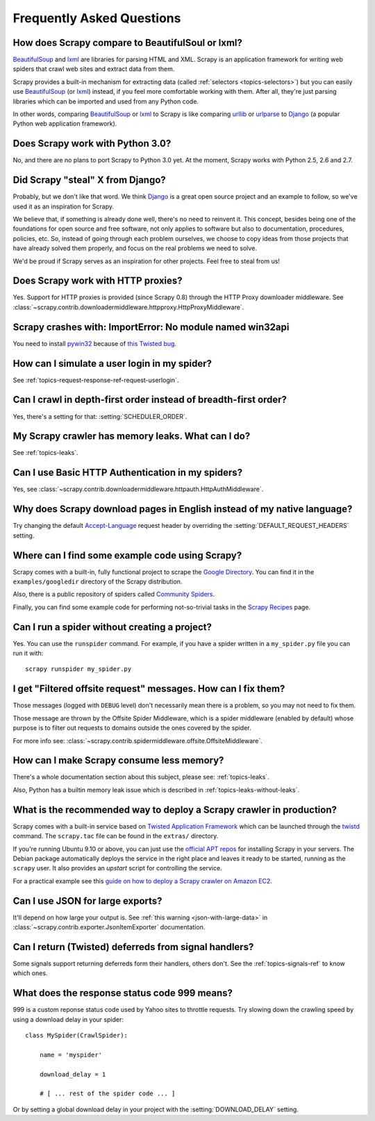 .. _faq:

Frequently Asked Questions
==========================

How does Scrapy compare to BeautifulSoul or lxml?
-------------------------------------------------

`BeautifulSoup`_ and `lxml`_ are libraries for parsing HTML and XML. Scrapy is
an application framework for writing web spiders that crawl web sites and
extract data from them.

Scrapy provides a built-in mechanism for extracting data (called
:ref:`selectors <topics-selectors>`) but you can easily use `BeautifulSoup`_
(or `lxml`_) instead, if you feel more comfortable working with them. After
all, they're just parsing libraries which can be imported and used from any
Python code.

In other words, comparing `BeautifulSoup`_ or `lxml`_ to Scrapy is like
comparing `urllib`_ or `urlparse`_ to `Django`_ (a popular Python web
application framework).

.. _BeautifulSoup: http://www.crummy.com/software/BeautifulSoup/
.. _lxml: http://codespeak.net/lxml/
.. _urllib: http://docs.python.org/library/urllib.html
.. _urlparse: http://docs.python.org/library/urlparse.html
.. _Django: http://www.djangoproject.com

Does Scrapy work with Python 3.0?
---------------------------------

No, and there are no plans to port Scrapy to Python 3.0 yet. At the moment,
Scrapy works with Python 2.5, 2.6 and 2.7.

Did Scrapy "steal" X from Django?
---------------------------------

Probably, but we don't like that word. We think Django_ is a great open source
project and an example to follow, so we've used it as an inspiration for
Scrapy. 

We believe that, if something is already done well, there's no need to reinvent
it. This concept, besides being one of the foundations for open source and free
software, not only applies to software but also to documentation, procedures,
policies, etc. So, instead of going through each problem ourselves, we choose
to copy ideas from those projects that have already solved them properly, and
focus on the real problems we need to solve.

We'd be proud if Scrapy serves as an inspiration for other projects. Feel free
to steal from us!

.. _Django: http://www.djangoproject.com

Does Scrapy work with HTTP proxies?
-----------------------------------

Yes. Support for HTTP proxies is provided (since Scrapy 0.8) through the HTTP
Proxy downloader middleware. See
:class:`~scrapy.contrib.downloadermiddleware.httpproxy.HttpProxyMiddleware`.

Scrapy crashes with: ImportError: No module named win32api
----------------------------------------------------------

You need to install `pywin32`_ because of `this Twisted bug`_.

.. _pywin32: http://sourceforge.net/projects/pywin32/
.. _this Twisted bug: http://twistedmatrix.com/trac/ticket/3707

How can I simulate a user login in my spider?
---------------------------------------------

See :ref:`topics-request-response-ref-request-userlogin`.

Can I crawl in depth-first order instead of breadth-first order?
----------------------------------------------------------------

Yes, there's a setting for that: :setting:`SCHEDULER_ORDER`.

My Scrapy crawler has memory leaks. What can I do?
--------------------------------------------------

See :ref:`topics-leaks`.

Can I use Basic HTTP Authentication in my spiders?
--------------------------------------------------

Yes, see :class:`~scrapy.contrib.downloadermiddleware.httpauth.HttpAuthMiddleware`.

Why does Scrapy download pages in English instead of my native language?
------------------------------------------------------------------------

Try changing the default `Accept-Language`_ request header by overriding the
:setting:`DEFAULT_REQUEST_HEADERS` setting.

.. _Accept-Language: http://www.w3.org/Protocols/rfc2616/rfc2616-sec14.html#sec14.4

Where can I find some example code using Scrapy?
------------------------------------------------

Scrapy comes with a built-in, fully functional project to scrape the `Google
Directory`_. You can find it in the ``examples/googledir`` directory of the
Scrapy distribution.

Also, there is a public repository of spiders called `Community Spiders`_.

Finally, you can find some example code for performing not-so-trivial tasks in
the `Scrapy Recipes`_ page.

.. _Google Directory: http://www.google.com/dirhp
.. _Community Spiders: http://dev.scrapy.org/wiki/CommunitySpiders
.. _Scrapy Recipes: http://dev.scrapy.org/wiki/ScrapyRecipes

Can I run a spider without creating a project?
----------------------------------------------

Yes. You can use the ``runspider`` command. For example, if you have a spider
written in a ``my_spider.py`` file you can run it with::

    scrapy runspider my_spider.py

I get "Filtered offsite request" messages. How can I fix them?
--------------------------------------------------------------

Those messages (logged with ``DEBUG`` level) don't necessarily mean there is a
problem, so you may not need to fix them.

Those message are thrown by the Offsite Spider Middleware, which is a spider
middleware (enabled by default) whose purpose is to filter out requests to
domains outside the ones covered by the spider.

For more info see:
:class:`~scrapy.contrib.spidermiddleware.offsite.OffsiteMiddleware`.

How can I make Scrapy consume less memory?
------------------------------------------

There's a whole documentation section about this subject, please see:
:ref:`topics-leaks`.

Also, Python has a builtin memory leak issue which is described in
:ref:`topics-leaks-without-leaks`.

What is the recommended way to deploy a Scrapy crawler in production?
---------------------------------------------------------------------

Scrapy comes with a built-in service based on `Twisted Application Framework`_
which can be launched through the `twistd`_ command. The ``scrapy.tac`` file
can be found in the ``extras/`` directory.

If you're running Ubuntu 9.10 or above, you can just use the `official APT
repos`_ for installing Scrapy in your servers. The Debian package automatically
deploys the service in the right place and leaves it ready to be started,
running as the ``scrapy`` user. It also provides an `upstart` script for
controlling the service.

For a practical example see this `guide on how to deploy a Scrapy crawler on
Amazon EC2 <http://dev.scrapy.org/wiki/AmazonEC2>`_.

.. _Twisted Application Framework: http://twistedmatrix.com/documents/current/core/howto/application.html
.. _twistd: http://twistedmatrix.com/documents/current/core/howto/basics.html#auto1
.. _official APT repos: http://dev.scrapy.org/wiki/AptRepos
.. _upstart: http://upstart.ubuntu.com/

Can I use JSON for large exports?
---------------------------------

It'll depend on how large your output is. See :ref:`this warning
<json-with-large-data>` in :class:`~scrapy.contrib.exporter.JsonItemExporter`
documentation.

Can I return (Twisted) deferreds from signal handlers?
------------------------------------------------------

Some signals support returning deferreds form their handlers, others don't. See
the :ref:`topics-signals-ref` to know which ones.

What does the response status code 999 means?
---------------------------------------------

999 is a custom reponse status code used by Yahoo sites to throttle requests.
Try slowing down the crawling speed by using a download delay in your spider::

    class MySpider(CrawlSpider):

        name = 'myspider'

        download_delay = 1

        # [ ... rest of the spider code ... ]

Or by setting a global download delay in your project with the
:setting:`DOWNLOAD_DELAY` setting.
